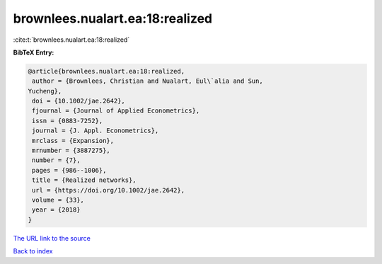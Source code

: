 brownlees.nualart.ea:18:realized
================================

:cite:t:`brownlees.nualart.ea:18:realized`

**BibTeX Entry:**

.. code-block:: bibtex

   @article{brownlees.nualart.ea:18:realized,
    author = {Brownlees, Christian and Nualart, Eul\`alia and Sun,
   Yucheng},
    doi = {10.1002/jae.2642},
    fjournal = {Journal of Applied Econometrics},
    issn = {0883-7252},
    journal = {J. Appl. Econometrics},
    mrclass = {Expansion},
    mrnumber = {3887275},
    number = {7},
    pages = {986--1006},
    title = {Realized networks},
    url = {https://doi.org/10.1002/jae.2642},
    volume = {33},
    year = {2018}
   }
`The URL link to the source <ttps://doi.org/10.1002/jae.2642}>`_


`Back to index <../By-Cite-Keys.html>`_

